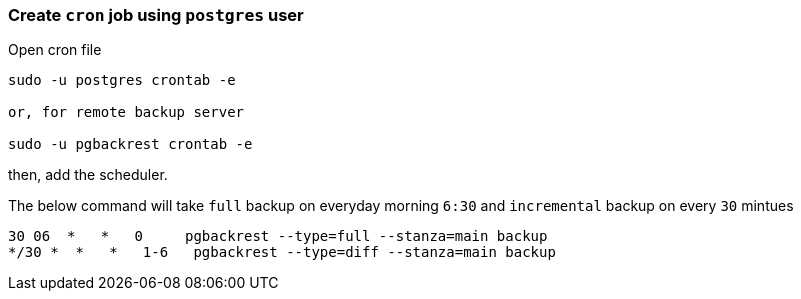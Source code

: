 === Create `cron` job using `postgres` user

Open cron file

[source, shell]
----
sudo -u postgres crontab -e

or, for remote backup server

sudo -u pgbackrest crontab -e
----
then, add the scheduler.

The below command will take `full` backup on everyday morning `6:30` and `incremental` backup on every `30` mintues

[source, shell]
----
30 06  *   *   0     pgbackrest --type=full --stanza=main backup
*/30 *  *   *   1-6   pgbackrest --type=diff --stanza=main backup
----
